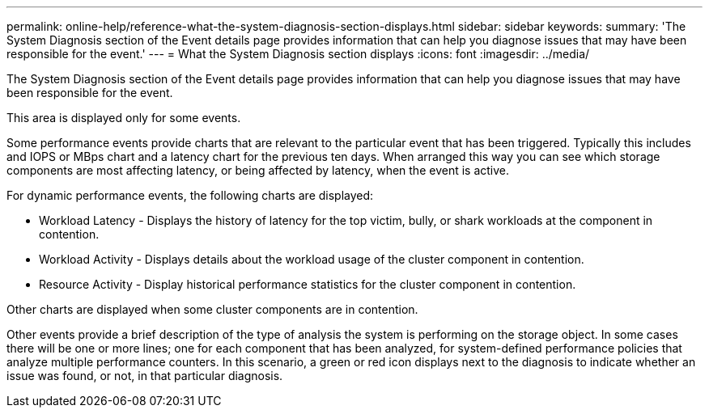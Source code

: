 ---
permalink: online-help/reference-what-the-system-diagnosis-section-displays.html
sidebar: sidebar
keywords: 
summary: 'The System Diagnosis section of the Event details page provides information that can help you diagnose issues that may have been responsible for the event.'
---
= What the System Diagnosis section displays
:icons: font
:imagesdir: ../media/

[.lead]
The System Diagnosis section of the Event details page provides information that can help you diagnose issues that may have been responsible for the event.

This area is displayed only for some events.

Some performance events provide charts that are relevant to the particular event that has been triggered. Typically this includes and IOPS or MBps chart and a latency chart for the previous ten days. When arranged this way you can see which storage components are most affecting latency, or being affected by latency, when the event is active.

For dynamic performance events, the following charts are displayed:

* Workload Latency - Displays the history of latency for the top victim, bully, or shark workloads at the component in contention.
* Workload Activity - Displays details about the workload usage of the cluster component in contention.
* Resource Activity - Display historical performance statistics for the cluster component in contention.

Other charts are displayed when some cluster components are in contention.

Other events provide a brief description of the type of analysis the system is performing on the storage object. In some cases there will be one or more lines; one for each component that has been analyzed, for system-defined performance policies that analyze multiple performance counters. In this scenario, a green or red icon displays next to the diagnosis to indicate whether an issue was found, or not, in that particular diagnosis.

